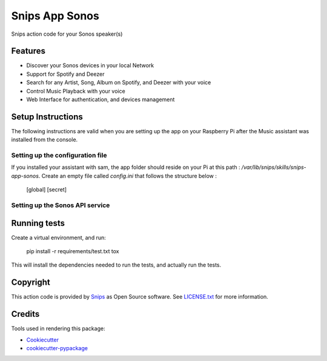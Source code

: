 ===============================
Snips App Sonos
===============================

.. image:: https://travis-ci.org/snipsco/snips-app-sonos.svg?branch=dev
        :target: https://travis-ci.org/snipsco/snips-app-sonos

Snips action code for your Sonos speaker(s)

Features
--------

* Discover your Sonos devices in your local Network
* Support for Spotify and Deezer
* Search for any Artist, Song, Album on Spotify, and Deezer with your voice
* Control Music Playback with your voice
* Web Interface for authentication, and devices management


Setup Instructions
------------------

The following instructions are valid when you are setting up the app on your Raspberry Pi after the Music assistant was installed from the console.

Setting up the configuration file
~~~~~~~~~~~~~~~~~~~~~~~~~~~~~~~~~
If you installed your assistant with sam, the app folder should reside on your Pi at this path : `/var/lib/snips/skills/snips-app-sonos`. 
Create an empty file called `config.ini` that follows the structure below : 

        [global]
        [secret]

Setting up the Sonos API service
~~~~~~~~~~~~~~~~~~~~~~~~~~~~~~~~

Running tests
-------------

Create a virtual environment, and run:

    pip install -r requirements/test.txt
    tox

This will install the dependencies needed to run the tests, and actually run the tests. 


Copyright
---------

This action code is provided by `Snips <https://www.snips.ai>`_ as Open Source
software. See `LICENSE.txt
<https://github.com/snipsco/snips-skill-hue/blob/master/LICENSE.txt>`_ for more
information.

Credits
---------

Tools used in rendering this package:

*  Cookiecutter_
*  `cookiecutter-pypackage`_

.. _Cookiecutter: https://github.com/audreyr/cookiecutter
.. _`cookiecutter-pypackage`: https://github.com/audreyr/cookiecutter-pypackage
